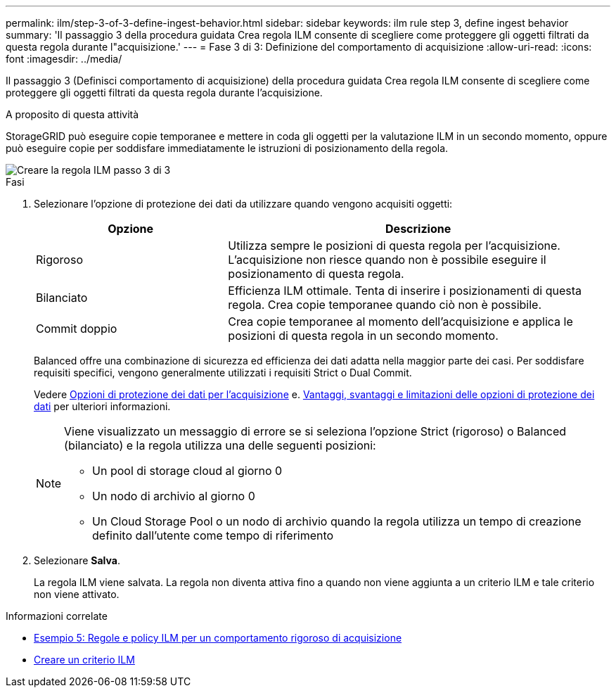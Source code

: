 ---
permalink: ilm/step-3-of-3-define-ingest-behavior.html 
sidebar: sidebar 
keywords: ilm rule step 3, define ingest behavior 
summary: 'Il passaggio 3 della procedura guidata Crea regola ILM consente di scegliere come proteggere gli oggetti filtrati da questa regola durante l"acquisizione.' 
---
= Fase 3 di 3: Definizione del comportamento di acquisizione
:allow-uri-read: 
:icons: font
:imagesdir: ../media/


[role="lead"]
Il passaggio 3 (Definisci comportamento di acquisizione) della procedura guidata Crea regola ILM consente di scegliere come proteggere gli oggetti filtrati da questa regola durante l'acquisizione.

.A proposito di questa attività
StorageGRID può eseguire copie temporanee e mettere in coda gli oggetti per la valutazione ILM in un secondo momento, oppure può eseguire copie per soddisfare immediatamente le istruzioni di posizionamento della regola.

image::../media/define_ingest_behavior_for_ilm_rule.png[Creare la regola ILM passo 3 di 3]

.Fasi
. Selezionare l'opzione di protezione dei dati da utilizzare quando vengono acquisiti oggetti:
+
[cols="1a,2a"]
|===
| Opzione | Descrizione 


 a| 
Rigoroso
 a| 
Utilizza sempre le posizioni di questa regola per l'acquisizione. L'acquisizione non riesce quando non è possibile eseguire il posizionamento di questa regola.



 a| 
Bilanciato
 a| 
Efficienza ILM ottimale. Tenta di inserire i posizionamenti di questa regola. Crea copie temporanee quando ciò non è possibile.



 a| 
Commit doppio
 a| 
Crea copie temporanee al momento dell'acquisizione e applica le posizioni di questa regola in un secondo momento.

|===
+
Balanced offre una combinazione di sicurezza ed efficienza dei dati adatta nella maggior parte dei casi. Per soddisfare requisiti specifici, vengono generalmente utilizzati i requisiti Strict o Dual Commit.

+
Vedere xref:data-protection-options-for-ingest.adoc[Opzioni di protezione dei dati per l'acquisizione] e. xref:advantages-disadvantages-of-ingest-options.adoc[Vantaggi, svantaggi e limitazioni delle opzioni di protezione dei dati] per ulteriori informazioni.

+
[NOTE]
====
Viene visualizzato un messaggio di errore se si seleziona l'opzione Strict (rigoroso) o Balanced (bilanciato) e la regola utilizza una delle seguenti posizioni:

** Un pool di storage cloud al giorno 0
** Un nodo di archivio al giorno 0
** Un Cloud Storage Pool o un nodo di archivio quando la regola utilizza un tempo di creazione definito dall'utente come tempo di riferimento


====
. Selezionare *Salva*.
+
La regola ILM viene salvata. La regola non diventa attiva fino a quando non viene aggiunta a un criterio ILM e tale criterio non viene attivato.



.Informazioni correlate
* xref:example-5-ilm-rules-and-policy-for-strict-ingest-behavior.adoc[Esempio 5: Regole e policy ILM per un comportamento rigoroso di acquisizione]
* xref:creating-ilm-policy.adoc[Creare un criterio ILM]

